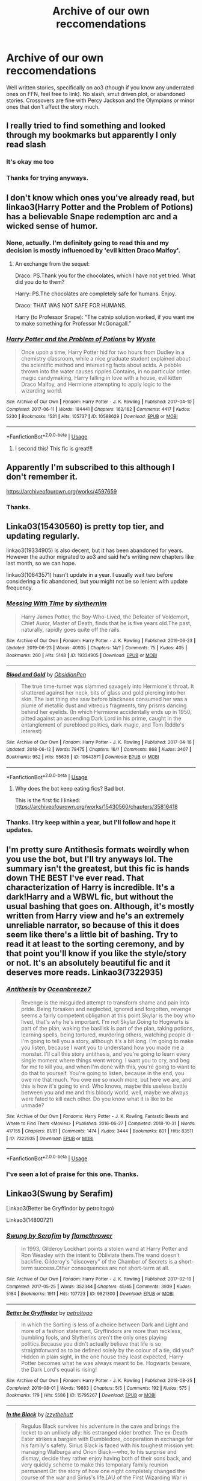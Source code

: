 #+TITLE: Archive of our own reccomendations

* Archive of our own reccomendations
:PROPERTIES:
:Author: Miqdad_Suleman
:Score: 7
:DateUnix: 1566492652.0
:DateShort: 2019-Aug-22
:FlairText: Request
:END:
Well written stories, specifically on ao3 (though if you know any underrated ones on FFN, feel free to link). No slash, smut driven plot, or abandoned stories. Crossovers are fine with Percy Jackson and the Olympians or minor ones that don't affect the story much.


** I really tried to find something and looked through my bookmarks but apparently I only read slash
:PROPERTIES:
:Author: inside_a_mind
:Score: 10
:DateUnix: 1566502903.0
:DateShort: 2019-Aug-23
:END:

*** It's okay me too
:PROPERTIES:
:Author: ZePwnzerRJ
:Score: 6
:DateUnix: 1566529551.0
:DateShort: 2019-Aug-23
:END:


*** Thanks for trying anyways.
:PROPERTIES:
:Author: Miqdad_Suleman
:Score: 2
:DateUnix: 1566502932.0
:DateShort: 2019-Aug-23
:END:


** I don't know which ones you've already read, but linkao3(Harry Potter and the Problem of Potions) has a believable Snape redemption arc and a wicked sense of humor.
:PROPERTIES:
:Author: thrawnca
:Score: 3
:DateUnix: 1566508275.0
:DateShort: 2019-Aug-23
:END:

*** None, actually. I'm definitely going to read this and my decision is mostly influenced by 'evil kitten Draco Malfoy'.
:PROPERTIES:
:Author: Miqdad_Suleman
:Score: 3
:DateUnix: 1566552254.0
:DateShort: 2019-Aug-23
:END:

**** An exchange from the sequel:

Draco: PS.Thank you for the chocolates, which I have not yet tried. What did you do to them?

Harry: PS.The chocolates are completely safe for humans. Enjoy.

Draco: THAT WAS NOT SAFE FOR HUMANS.

Harry (to Professor Snape): “The catnip solution worked, if you want me to make something for Professor McGonagall.”
:PROPERTIES:
:Author: thrawnca
:Score: 2
:DateUnix: 1566559644.0
:DateShort: 2019-Aug-23
:END:


*** [[https://archiveofourown.org/works/10588629][*/Harry Potter and the Problem of Potions/*]] by [[https://www.archiveofourown.org/users/Wyste/pseuds/Wyste][/Wyste/]]

#+begin_quote
  Once upon a time, Harry Potter hid for two hours from Dudley in a chemistry classroom, while a nice graduate student explained about the scientific method and interesting facts about acids. A pebble thrown into the water causes ripples.Contains, in no particular order: magic candymaking, Harry falling in love with a house, evil kitten Draco Malfoy, and Hermione attempting to apply logic to the wizarding world.
#+end_quote

^{/Site/:} ^{Archive} ^{of} ^{Our} ^{Own} ^{*|*} ^{/Fandom/:} ^{Harry} ^{Potter} ^{-} ^{J.} ^{K.} ^{Rowling} ^{*|*} ^{/Published/:} ^{2017-04-10} ^{*|*} ^{/Completed/:} ^{2017-06-11} ^{*|*} ^{/Words/:} ^{184441} ^{*|*} ^{/Chapters/:} ^{162/162} ^{*|*} ^{/Comments/:} ^{4417} ^{*|*} ^{/Kudos/:} ^{5230} ^{*|*} ^{/Bookmarks/:} ^{1531} ^{*|*} ^{/Hits/:} ^{105737} ^{*|*} ^{/ID/:} ^{10588629} ^{*|*} ^{/Download/:} ^{[[https://archiveofourown.org/downloads/10588629/Harry%20Potter%20and%20the.epub?updated_at=1545136568][EPUB]]} ^{or} ^{[[https://archiveofourown.org/downloads/10588629/Harry%20Potter%20and%20the.mobi?updated_at=1545136568][MOBI]]}

--------------

*FanfictionBot*^{2.0.0-beta} | [[https://github.com/tusing/reddit-ffn-bot/wiki/Usage][Usage]]
:PROPERTIES:
:Author: FanfictionBot
:Score: 2
:DateUnix: 1566508297.0
:DateShort: 2019-Aug-23
:END:

**** I second this! This fic is great!!!
:PROPERTIES:
:Author: bex1399
:Score: 2
:DateUnix: 1566515328.0
:DateShort: 2019-Aug-23
:END:


** Apparently I'm subscribed to this although I don't remember it.

[[https://archiveofourown.org/works/4597659]]
:PROPERTIES:
:Author: DoomAndThenSum
:Score: 3
:DateUnix: 1566505814.0
:DateShort: 2019-Aug-23
:END:

*** Thanks.
:PROPERTIES:
:Author: Miqdad_Suleman
:Score: 2
:DateUnix: 1566552170.0
:DateShort: 2019-Aug-23
:END:


** Linka03(15430560) is pretty top tier, and updating regularly.

linkao3(19334905) is also decent, but it has been abandoned for years. However the author migrated to ao3 and said he's writing new chapters like last month, so we can hope.

linkao3(10643571) hasn't update in a year. I usually wait two before considering a fic abandoned, but you might not be so lenient with update frequency.
:PROPERTIES:
:Author: Aet2991
:Score: 2
:DateUnix: 1566514572.0
:DateShort: 2019-Aug-23
:END:

*** [[https://archiveofourown.org/works/19334905][*/Messing With Time/*]] by [[https://www.archiveofourown.org/users/slythernim/pseuds/slythernim][/slythernim/]]

#+begin_quote
  Harry James Potter, the Boy-Who-Lived, the Defeater of Voldemort, Chief Auror, Master of Death, finds that he is five years old.The past, naturally, rapidly goes quite off the rails.
#+end_quote

^{/Site/:} ^{Archive} ^{of} ^{Our} ^{Own} ^{*|*} ^{/Fandom/:} ^{Harry} ^{Potter} ^{-} ^{J.} ^{K.} ^{Rowling} ^{*|*} ^{/Published/:} ^{2019-06-23} ^{*|*} ^{/Updated/:} ^{2019-06-23} ^{*|*} ^{/Words/:} ^{40935} ^{*|*} ^{/Chapters/:} ^{14/?} ^{*|*} ^{/Comments/:} ^{75} ^{*|*} ^{/Kudos/:} ^{405} ^{*|*} ^{/Bookmarks/:} ^{260} ^{*|*} ^{/Hits/:} ^{5148} ^{*|*} ^{/ID/:} ^{19334905} ^{*|*} ^{/Download/:} ^{[[https://archiveofourown.org/downloads/19334905/Messing%20With%20Time.epub?updated_at=1565815841][EPUB]]} ^{or} ^{[[https://archiveofourown.org/downloads/19334905/Messing%20With%20Time.mobi?updated_at=1565815841][MOBI]]}

--------------

[[https://archiveofourown.org/works/10643571][*/Blood and Gold/*]] by [[https://www.archiveofourown.org/users/ObsidianPen/pseuds/ObsidianPen][/ObsidianPen/]]

#+begin_quote
  The true time-turner was slammed savagely into Hermione's throat. It shattered against her neck, bits of glass and gold piercing into her skin. The last thing she saw before blackness consumed her was a plume of metallic dust and vitreous fragments, tiny prisms dancing behind her eyelids. (In which Hermione accidentally ends up in 1950, pitted against an ascending Dark Lord in his prime, caught in the entanglement of pureblood politics, dark magic, and Tom Riddle's interest)
#+end_quote

^{/Site/:} ^{Archive} ^{of} ^{Our} ^{Own} ^{*|*} ^{/Fandom/:} ^{Harry} ^{Potter} ^{-} ^{J.} ^{K.} ^{Rowling} ^{*|*} ^{/Published/:} ^{2017-04-16} ^{*|*} ^{/Updated/:} ^{2018-06-12} ^{*|*} ^{/Words/:} ^{78475} ^{*|*} ^{/Chapters/:} ^{16/?} ^{*|*} ^{/Comments/:} ^{868} ^{*|*} ^{/Kudos/:} ^{3407} ^{*|*} ^{/Bookmarks/:} ^{952} ^{*|*} ^{/Hits/:} ^{55636} ^{*|*} ^{/ID/:} ^{10643571} ^{*|*} ^{/Download/:} ^{[[https://archiveofourown.org/downloads/10643571/Blood%20and%20Gold.epub?updated_at=1534197188][EPUB]]} ^{or} ^{[[https://archiveofourown.org/downloads/10643571/Blood%20and%20Gold.mobi?updated_at=1534197188][MOBI]]}

--------------

*FanfictionBot*^{2.0.0-beta} | [[https://github.com/tusing/reddit-ffn-bot/wiki/Usage][Usage]]
:PROPERTIES:
:Author: FanfictionBot
:Score: 2
:DateUnix: 1566514624.0
:DateShort: 2019-Aug-23
:END:

**** Why does the bot keep eating fics? Bad bot.

This is the first fic I linked: [[https://archiveofourown.org/works/15430560/chapters/35816418]]
:PROPERTIES:
:Author: Aet2991
:Score: 2
:DateUnix: 1566514878.0
:DateShort: 2019-Aug-23
:END:


*** Thanks. I try keep within a year, but I'll follow and hope it updates.
:PROPERTIES:
:Author: Miqdad_Suleman
:Score: 2
:DateUnix: 1566552342.0
:DateShort: 2019-Aug-23
:END:


** I'm pretty sure Antithesis formats weirdly when you use the bot, but I'll try anyways lol. The summary isn't the greatest, but this fic is hands down THE BEST I've ever read. That characterization of Harry is incredible. It's a dark!Harry and a WBWL fic, but without the usual bashing that goes on. Although, it's mostly written from Harry view and he's an extremely unreliable narrator, so because of this it does seem like there's a little bit of bashing. Try to read it at least to the sorting ceremony, and by that point you'll know if you like the style/story or not. It's an absolutely beautiful fic and it deserves more reads. Linkao3(7322935)
:PROPERTIES:
:Author: bex1399
:Score: 2
:DateUnix: 1566515694.0
:DateShort: 2019-Aug-23
:END:

*** [[https://archiveofourown.org/works/7322935][*/Antithesis/*]] by [[https://www.archiveofourown.org/users/Oceanbreeze7/pseuds/Oceanbreeze7][/Oceanbreeze7/]]

#+begin_quote
  Revenge is the misguided attempt to transform shame and pain into pride. Being forsaken and neglected, ignored and forgotten, revenge seems a fairly competent obligation at this point.Skylar is the boy who lived, that's why he's important. I'm not Skylar.Going to Hogwarts is part of the plan, waking the basilisk is part of the plan, taking potions, learning spells, being tortured, murdering others, watching people di-   I'm going to tell you a story, although it's a bit long. I'm going to make you listen, because I want you to understand how you made me a monster. I'll call this story antithesis, and you're going to learn every single moment where things went wrong. I want you to cry, and beg for me to kill you, and when I'm done with this, you're going to want to do that to yourself. You're going to listen, because in the end, you owe me that much. You owe me so much more, but here we are, and this is how it's going to end. Who knows, maybe this useless battle between you and me and this bloody world, well, maybe we always were fated to kill each other. Do you know what it is like to be unmade?
#+end_quote

^{/Site/:} ^{Archive} ^{of} ^{Our} ^{Own} ^{*|*} ^{/Fandoms/:} ^{Harry} ^{Potter} ^{-} ^{J.} ^{K.} ^{Rowling,} ^{Fantastic} ^{Beasts} ^{and} ^{Where} ^{to} ^{Find} ^{Them} ^{<Movies>} ^{*|*} ^{/Published/:} ^{2016-06-27} ^{*|*} ^{/Completed/:} ^{2018-10-31} ^{*|*} ^{/Words/:} ^{417155} ^{*|*} ^{/Chapters/:} ^{81/81} ^{*|*} ^{/Comments/:} ^{1474} ^{*|*} ^{/Kudos/:} ^{3444} ^{*|*} ^{/Bookmarks/:} ^{801} ^{*|*} ^{/Hits/:} ^{83511} ^{*|*} ^{/ID/:} ^{7322935} ^{*|*} ^{/Download/:} ^{[[https://archiveofourown.org/downloads/7322935/Antithesis.epub?updated_at=1555338064][EPUB]]} ^{or} ^{[[https://archiveofourown.org/downloads/7322935/Antithesis.mobi?updated_at=1555338064][MOBI]]}

--------------

*FanfictionBot*^{2.0.0-beta} | [[https://github.com/tusing/reddit-ffn-bot/wiki/Usage][Usage]]
:PROPERTIES:
:Author: FanfictionBot
:Score: 2
:DateUnix: 1566515707.0
:DateShort: 2019-Aug-23
:END:


*** I've seen a lot of praise for this one. Thanks.
:PROPERTIES:
:Author: Miqdad_Suleman
:Score: 2
:DateUnix: 1566552386.0
:DateShort: 2019-Aug-23
:END:


** Linkao3(Swung by Serafim)

Linkao3(Better be Gryffindor by petroltogo)

Linkao3(14800721)
:PROPERTIES:
:Author: i_atent_ded
:Score: 2
:DateUnix: 1566542188.0
:DateShort: 2019-Aug-23
:END:

*** [[https://archiveofourown.org/works/9821300][*/Swung by Serafim/*]] by [[https://www.archiveofourown.org/users/flamethrower/pseuds/flamethrower][/flamethrower/]]

#+begin_quote
  In 1993, Gilderoy Lockhart points a stolen wand at Harry Potter and Ron Weasley with the intent to Obliviate them.The wand doesn't backfire. Gilderoy's "discovery" of the Chamber of Secrets is a short-term success.Other consequences are not short-term at all.
#+end_quote

^{/Site/:} ^{Archive} ^{of} ^{Our} ^{Own} ^{*|*} ^{/Fandom/:} ^{Harry} ^{Potter} ^{-} ^{J.} ^{K.} ^{Rowling} ^{*|*} ^{/Published/:} ^{2017-02-19} ^{*|*} ^{/Completed/:} ^{2017-05-25} ^{*|*} ^{/Words/:} ^{352344} ^{*|*} ^{/Chapters/:} ^{45/45} ^{*|*} ^{/Comments/:} ^{3939} ^{*|*} ^{/Kudos/:} ^{5184} ^{*|*} ^{/Bookmarks/:} ^{1911} ^{*|*} ^{/Hits/:} ^{107723} ^{*|*} ^{/ID/:} ^{9821300} ^{*|*} ^{/Download/:} ^{[[https://archiveofourown.org/downloads/9821300/Swung%20by%20Serafim.epub?updated_at=1560132080][EPUB]]} ^{or} ^{[[https://archiveofourown.org/downloads/9821300/Swung%20by%20Serafim.mobi?updated_at=1560132080][MOBI]]}

--------------

[[https://archiveofourown.org/works/15795267][*/Better be Gryffindor/*]] by [[https://www.archiveofourown.org/users/petroltogo/pseuds/petroltogo][/petroltogo/]]

#+begin_quote
  In which the Sorting is less of a choice between Dark and Light and more of a fashion statement, Gryffindors are more than reckless, bumbling fools, and Slytherins aren't the only ones playing politics.Because you didn't actually believe that life is so straightforward as to be defined solely by the colour of a tie, did you? Hidden in plain sight, in the one house they least expected, Harry Potter becomes what he was always meant to be. Hogwarts beware, the Dark Lord's equal is rising!
#+end_quote

^{/Site/:} ^{Archive} ^{of} ^{Our} ^{Own} ^{*|*} ^{/Fandom/:} ^{Harry} ^{Potter} ^{-} ^{J.} ^{K.} ^{Rowling} ^{*|*} ^{/Published/:} ^{2018-08-25} ^{*|*} ^{/Completed/:} ^{2019-08-01} ^{*|*} ^{/Words/:} ^{19883} ^{*|*} ^{/Chapters/:} ^{5/5} ^{*|*} ^{/Comments/:} ^{192} ^{*|*} ^{/Kudos/:} ^{575} ^{*|*} ^{/Bookmarks/:} ^{179} ^{*|*} ^{/Hits/:} ^{5586} ^{*|*} ^{/ID/:} ^{15795267} ^{*|*} ^{/Download/:} ^{[[https://archiveofourown.org/downloads/15795267/Better%20be%20Gryffindor.epub?updated_at=1564647757][EPUB]]} ^{or} ^{[[https://archiveofourown.org/downloads/15795267/Better%20be%20Gryffindor.mobi?updated_at=1564647757][MOBI]]}

--------------

[[https://archiveofourown.org/works/14800721][*/In the Black/*]] by [[https://www.archiveofourown.org/users/izzythehutt/pseuds/izzythehutt][/izzythehutt/]]

#+begin_quote
  Regulus Black survives his adventure in the cave and brings the locket to an unlikely ally: his estranged older brother. The ex-Death Eater strikes a bargain with Dumbledore, cooperation in exchange for his family's safety. Sirius Black is faced with his toughest mission yet: managing Walburga and Orion Black---who, to his surprise and dismay, decide they rather enjoy having both of their sons back, and very quickly scheme to make this temporary family reunion permanent.Or: the story of how one night completely changed the course of the war and Sirius's life.[AU of the First Wizarding War in which stealing part of Voldemort's soul brings a broken, dysfunctional family together - Winner of 2018 Shrieking Shack Society Silver Marauders Medal for Best Sirius Characterization]
#+end_quote

^{/Site/:} ^{Archive} ^{of} ^{Our} ^{Own} ^{*|*} ^{/Fandom/:} ^{Harry} ^{Potter} ^{-} ^{J.} ^{K.} ^{Rowling} ^{*|*} ^{/Published/:} ^{2018-06-01} ^{*|*} ^{/Completed/:} ^{2018-07-03} ^{*|*} ^{/Words/:} ^{71304} ^{*|*} ^{/Chapters/:} ^{6/6} ^{*|*} ^{/Comments/:} ^{153} ^{*|*} ^{/Kudos/:} ^{761} ^{*|*} ^{/Bookmarks/:} ^{163} ^{*|*} ^{/Hits/:} ^{16529} ^{*|*} ^{/ID/:} ^{14800721} ^{*|*} ^{/Download/:} ^{[[https://archiveofourown.org/downloads/14800721/In%20the%20Black.epub?updated_at=1559624941][EPUB]]} ^{or} ^{[[https://archiveofourown.org/downloads/14800721/In%20the%20Black.mobi?updated_at=1559624941][MOBI]]}

--------------

*FanfictionBot*^{2.0.0-beta} | [[https://github.com/tusing/reddit-ffn-bot/wiki/Usage][Usage]]
:PROPERTIES:
:Author: FanfictionBot
:Score: 2
:DateUnix: 1566542209.0
:DateShort: 2019-Aug-23
:END:


*** Thanks.
:PROPERTIES:
:Author: Miqdad_Suleman
:Score: 2
:DateUnix: 1566552459.0
:DateShort: 2019-Aug-23
:END:


** Linkao3(A game of chess by kirinin) is awesome and just finished earlier this year. Well-written time travel fic with a less common protagonist and the author even made a game out of deconstructing a common fanon trope in each chapter. Can't recommend it enough.
:PROPERTIES:
:Author: bgottfried91
:Score: 1
:DateUnix: 1566627129.0
:DateShort: 2019-Aug-24
:END:

*** [[https://archiveofourown.org/works/16904064][*/A Game of Chess/*]] by [[https://www.archiveofourown.org/users/Kirinin/pseuds/Kirinin][/Kirinin/]]

#+begin_quote
  The war is all but over, and the wrong side won. Worse, the Wizarding World's hero and Ron Weasley's best friend died in the fight. When Draco Malfoy offers Ron a way to go back and fix things, he jumps at the chance. But can he anticipate how his changed moves will affect the board? [Trope stew: this fic began as an exercise, an attempt to use problematic or challenging tropes. A meta-discussion of each trope to follow each chapter.]
#+end_quote

^{/Site/:} ^{Archive} ^{of} ^{Our} ^{Own} ^{*|*} ^{/Fandom/:} ^{Harry} ^{Potter} ^{-} ^{J.} ^{K.} ^{Rowling} ^{*|*} ^{/Published/:} ^{2018-12-08} ^{*|*} ^{/Completed/:} ^{2019-06-15} ^{*|*} ^{/Words/:} ^{128379} ^{*|*} ^{/Chapters/:} ^{26/26} ^{*|*} ^{/Comments/:} ^{675} ^{*|*} ^{/Kudos/:} ^{450} ^{*|*} ^{/Bookmarks/:} ^{132} ^{*|*} ^{/Hits/:} ^{8861} ^{*|*} ^{/ID/:} ^{16904064} ^{*|*} ^{/Download/:} ^{[[https://archiveofourown.org/downloads/16904064/A%20Game%20of%20Chess.epub?updated_at=1560633852][EPUB]]} ^{or} ^{[[https://archiveofourown.org/downloads/16904064/A%20Game%20of%20Chess.mobi?updated_at=1560633852][MOBI]]}

--------------

*FanfictionBot*^{2.0.0-beta} | [[https://github.com/tusing/reddit-ffn-bot/wiki/Usage][Usage]]
:PROPERTIES:
:Author: FanfictionBot
:Score: 1
:DateUnix: 1566627147.0
:DateShort: 2019-Aug-24
:END:


*** Thanks.
:PROPERTIES:
:Author: Miqdad_Suleman
:Score: 1
:DateUnix: 1566676119.0
:DateShort: 2019-Aug-25
:END:

**** why specifically Ao3?
:PROPERTIES:
:Author: glp1992
:Score: 1
:DateUnix: 1569147683.0
:DateShort: 2019-Sep-22
:END:

***** I used to only read on [[https://fanfiction.net][fanfiction.net]] and only recently started reading from Ao3. I wanted some reccomendations to get started.
:PROPERTIES:
:Author: Miqdad_Suleman
:Score: 2
:DateUnix: 1569147738.0
:DateShort: 2019-Sep-22
:END:


** Can we pin this? Lol, this is sorely needed
:PROPERTIES:
:Author: DownVoterInChief
:Score: 0
:DateUnix: 1566495216.0
:DateShort: 2019-Aug-22
:END:

*** I'd celebrate if it was.
:PROPERTIES:
:Author: Miqdad_Suleman
:Score: 2
:DateUnix: 1566497499.0
:DateShort: 2019-Aug-22
:END:
